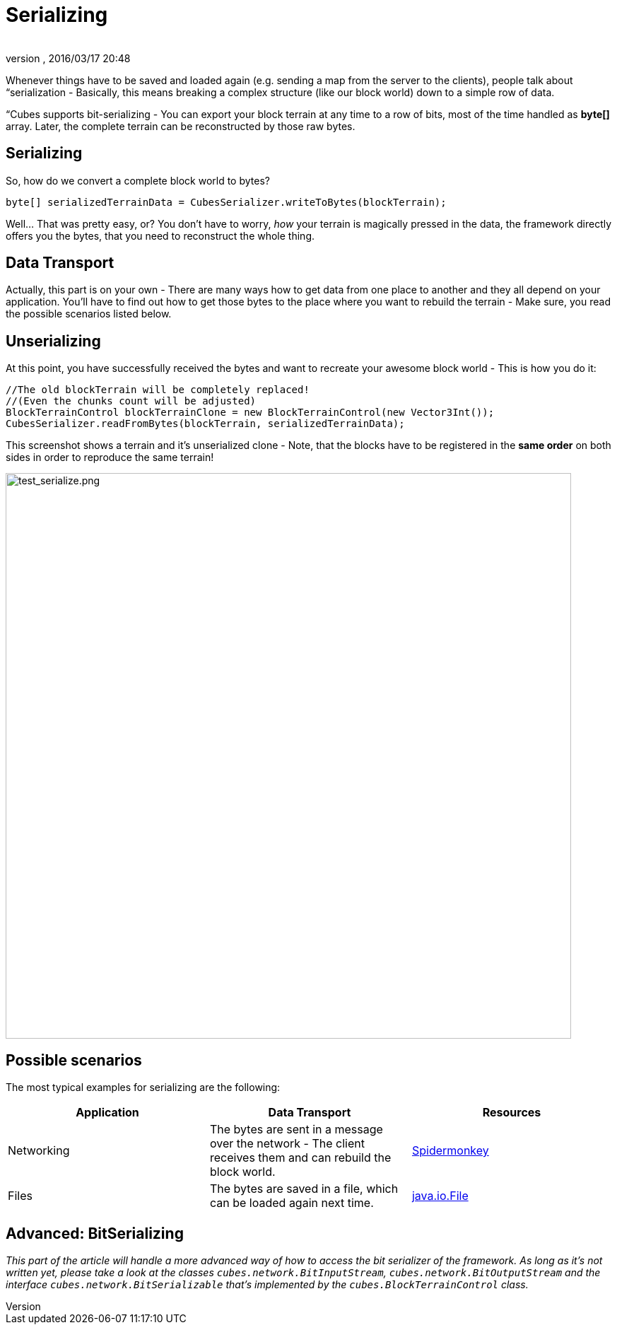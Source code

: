 = Serializing
:author:
:revnumber:
:revdate: 2016/03/17 20:48
:relfileprefix: ../../../../
:imagesdir: ../../../..
ifdef::env-github,env-browser[:outfilesuffix: .adoc]


Whenever things have to be saved and loaded again (e.g. sending a map from the server to the clients), people talk about “serialization - Basically, this means breaking a complex structure (like our block world) down to a simple row of data.

“Cubes supports bit-serializing - You can export your block terrain at any time to a row of bits, most of the time handled as *byte[]* array. Later, the complete terrain can be reconstructed by those raw bytes.


== Serializing

So, how do we convert a complete block world to bytes?

[source,java]
----
byte[] serializedTerrainData = CubesSerializer.writeToBytes(blockTerrain);
----

Well… That was pretty easy, or? You don't have to worry, _how_ your terrain is magically pressed in the data, the framework directly offers you the bytes, that you need to reconstruct the whole thing.


== Data Transport

Actually, this part is on your own - There are many ways how to get data from one place to another and they all depend on your application. You'll have to find out how to get those bytes to the place where you want to rebuild the terrain - Make sure, you read the possible scenarios listed below.


== Unserializing

At this point, you have successfully received the bytes and want to recreate your awesome block world - This is how you do it:

[source,java]
----
//The old blockTerrain will be completely replaced!
//(Even the chunks count will be adjusted)
BlockTerrainControl blockTerrainClone = new BlockTerrainControl(new Vector3Int());
CubesSerializer.readFromBytes(blockTerrain, serializedTerrainData);
----

This screenshot shows a terrain and it's unserialized clone - Note, that the blocks have to be registered in the *same order* on both sides in order to reproduce the same terrain!

image:http://destroflyer.mania-community.de/other/imagehost/cubes/test_serialize.png[test_serialize.png,width="800",height=""]


== Possible scenarios

The most typical examples for serializing are the following:
[cols="3", options="header"]
|===

a| Application
a| Data Transport
<a| Resources

a| Networking
a| The bytes are sent in a message over the network - The client receives them and can rebuild the block world.
a| <<jme3/advanced/networking#,Spidermonkey>>

a| Files
a| The bytes are saved in a file, which can be loaded again next time.
a| link:http://docs.oracle.com/javase/tutorial/essential/io/fileio.html[java.io.File]

|===


== Advanced: BitSerializing

_This part of the article will handle a more advanced way of how to access the bit serializer of the framework. As long as it's not written yet, please take a look at the classes `cubes.network.BitInputStream`, `cubes.network.BitOutputStream` and the interface `cubes.network.BitSerializable` that's implemented by the `cubes.BlockTerrainControl` class._

